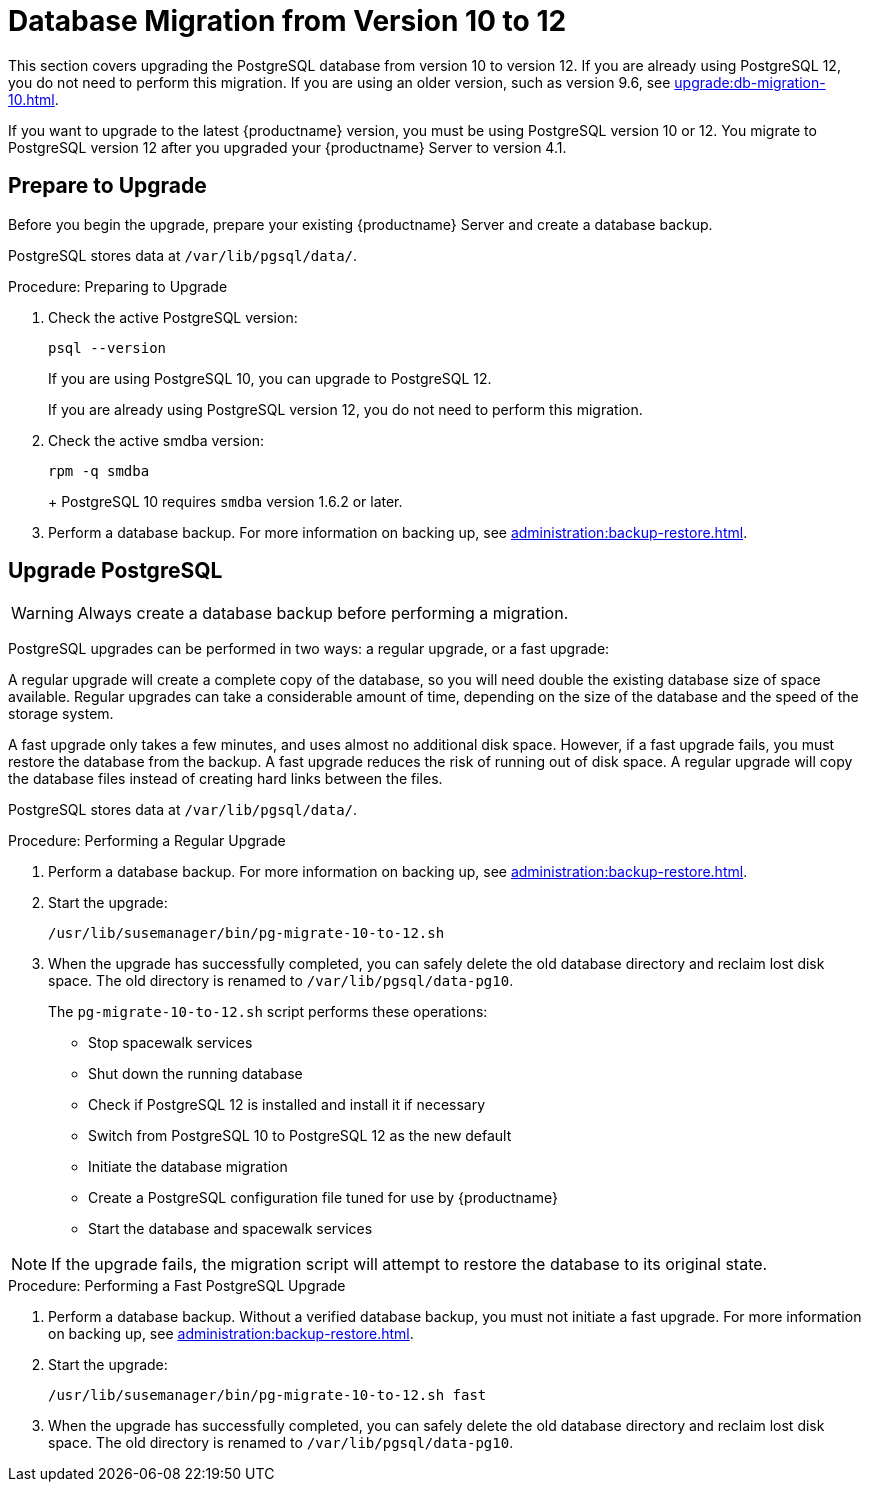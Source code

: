 [[db-migration-12]]
= Database Migration from Version 10 to 12

This section covers upgrading the PostgreSQL database from version{nbsp}10 to version{nbsp}12. If you are already using PostgreSQL 12, you do not need to perform this migration. If you are using an older version, such as version 9.6, see xref:upgrade:db-migration-10.adoc[].

If you want to upgrade to the latest {productname} version, you must be using PostgreSQL version 10 or 12. You migrate to PostgreSQL version 12 after you upgraded your {productname} Server to version{nbsp}4.1.







[[db-migration-12-prepare]]
== Prepare to Upgrade

Before you begin the upgrade, prepare your existing {productname} Server and create a database backup.

PostgreSQL stores data at [path]``/var/lib/pgsql/data/``.

.Procedure: Preparing to Upgrade

. Check the active PostgreSQL version:
+
----
psql --version
----
+
If you are using PostgreSQL{nbsp}10, you can upgrade to PostgreSQL{nbsp}12.
+
If you are already using PostgreSQL version 12, you do not need to perform this migration.
. Check the active smdba version:
+
----
rpm -q smdba
----
+
+
PostgreSQL{nbsp}10 requires ``smdba`` version 1.6.2 or later.

. Perform a database backup.
    For more information on backing up, see xref:administration:backup-restore.adoc[].



[[db-migration-12-upgrade]]
== Upgrade PostgreSQL

[WARNING]
====
Always create a database backup before performing a migration.
====

PostgreSQL upgrades can be performed in two ways: a regular upgrade, or a fast upgrade:

A regular upgrade will create a complete copy of the database, so you will need double the existing database size of space available. Regular upgrades can take a considerable amount of time, depending on the size of the database and the speed of the storage system.

A fast upgrade only takes a few minutes, and uses almost no additional disk space. However, if a fast upgrade fails, you must restore the database from the backup. A fast upgrade reduces the risk of running out of disk space. A regular upgrade will copy the database files instead of creating hard links between the files.

PostgreSQL stores data at [path]``/var/lib/pgsql/data/``.

.Procedure: Performing a Regular Upgrade
. Perform a database backup.
    For more information on backing up, see xref:administration:backup-restore.adoc[].
. Start the upgrade:
+
----
/usr/lib/susemanager/bin/pg-migrate-10-to-12.sh
----
. When the upgrade has successfully completed, you can safely delete the old database directory and reclaim lost disk space.
    The old directory is renamed to [path]``/var/lib/pgsql/data-pg10``.
+

The [path]``pg-migrate-10-to-12.sh`` script performs these operations:

* Stop spacewalk services
* Shut down the running database
* Check if PostgreSQL{nbsp}12 is installed and install it if necessary
* Switch from PostgreSQL{nbsp}10 to PostgreSQL{nbsp}12 as the new default
* Initiate the database migration
* Create a PostgreSQL configuration file tuned for use by {productname}
* Start the database and spacewalk services

[NOTE]
====
If the upgrade fails, the migration script will attempt to restore the database to its original state.
====

.Procedure: Performing a Fast PostgreSQL Upgrade
. Perform a database backup.
    Without a verified database backup, you must not initiate a fast upgrade. For more information on backing up, see xref:administration:backup-restore.adoc[].
. Start the upgrade:
+
----
/usr/lib/susemanager/bin/pg-migrate-10-to-12.sh fast
----
. When the upgrade has successfully completed, you can safely delete the old database directory and reclaim lost disk space.
    The old directory is renamed to [path]``/var/lib/pgsql/data-pg10``.
